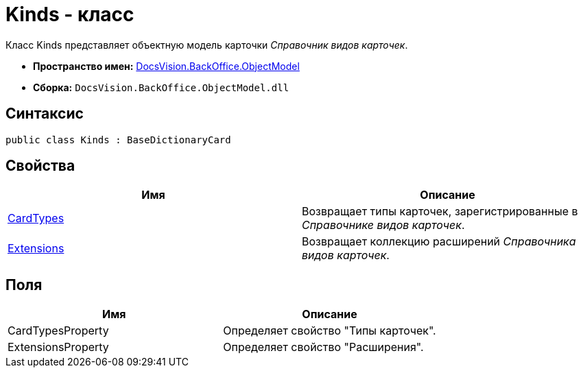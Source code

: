 = Kinds - класс

Класс Kinds представляет объектную модель карточки _Справочник видов карточек_.

* *Пространство имен:* xref:api/DocsVision/Platform/ObjectModel/ObjectModel_NS.adoc[DocsVision.BackOffice.ObjectModel]
* *Сборка:* `DocsVision.BackOffice.ObjectModel.dll`

== Синтаксис

[source,csharp]
----
public class Kinds : BaseDictionaryCard
----

== Свойства

[cols=",",options="header"]
|===
|Имя |Описание
|xref:api/DocsVision/BackOffice/ObjectModel/Kinds.CardTypes_PR.adoc[CardTypes] |Возвращает типы карточек, зарегистрированные в _Справочнике видов карточек_.
|xref:api/DocsVision/BackOffice/ObjectModel/Kinds.Extensions_PR.adoc[Extensions] |Возвращает коллекцию расширений _Справочника видов карточек_.
|===

== Поля

[cols=",",options="header"]
|===
|Имя |Описание
|CardTypesProperty |Определяет свойство "Типы карточек".
|ExtensionsProperty |Определяет свойство "Расширения".
|===

